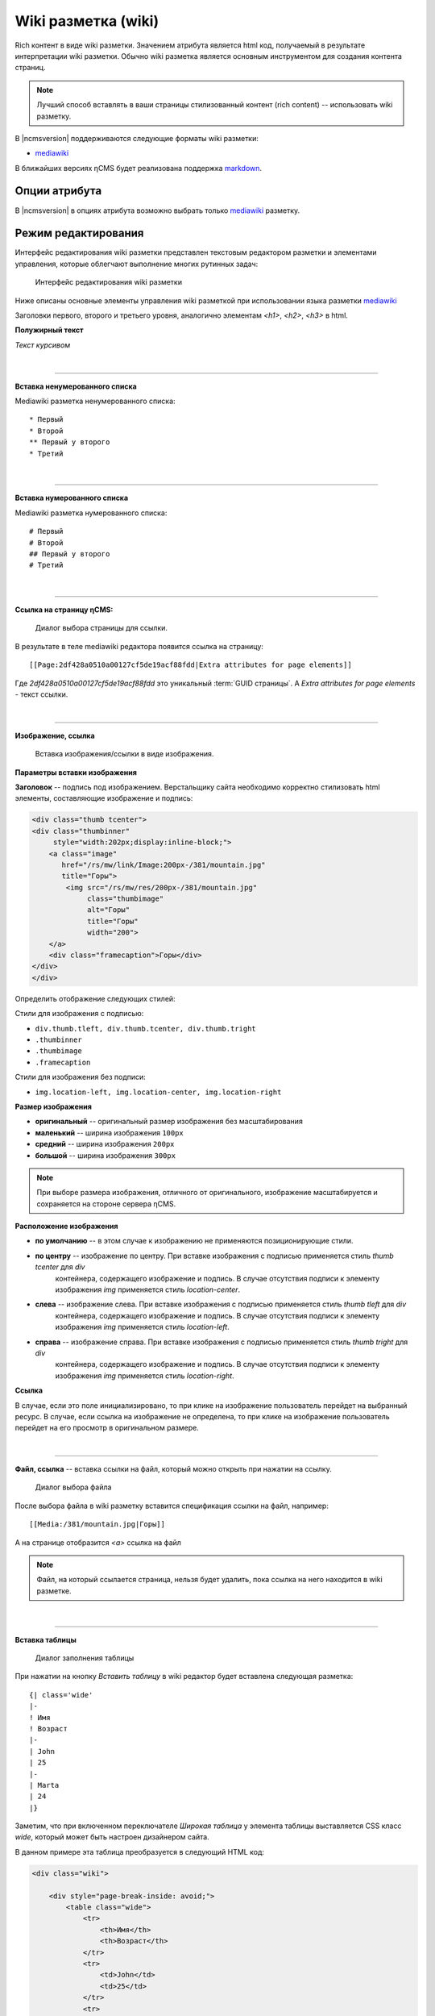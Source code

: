 .. _am_wiki:

Wiki разметка (wiki)
====================

Rich контент в виде wiki разметки. Значением
атрибута является html код, получаемый в результате
интерпретации wiki разметки. Обычно wiki разметка
является основным инструментом для создания контента
страниц.

.. note::

    Лучший способ вставлять в ваши страницы стилизованный контент (rich content) --
    использовать wiki разметку.

В |ncmsversion| поддерживаются следующие форматы
wiki разметки:

* `mediawiki <https://www.mediawiki.org/wiki/Help:Formatting/ru>`_

В ближайших версиях ηCMS будет реализована поддержка `markdown <https://daringfireball.net/projects/markdown/syntax>`_.


Опции атрибута
--------------

В |ncmsversion| в опциях атрибута возможно выбрать только `mediawiki <https://www.mediawiki.org/wiki/Help:Formatting/ru>`_
разметку.


Режим редактирования
--------------------

Интерфейс редактирования wiki разметки представлен текстовым
редактором разметки и элементами управления, которые облегчают
выполнение многих рутинных задач:

.. figure:: img/wiki_img1.png

    Интерфейс редактирования wiki разметки

Ниже описаны основные элементы управления wiki разметкой
при использовании языка разметки `mediawiki <https://www.mediawiki.org/wiki/Help:Formatting/ru>`_

.. image:: img/wiki_img2.png
.. image:: img/wiki_img3.png
.. image:: img/wiki_img4.png

Заголовки первого, второго и третьего уровня, аналогично
элементам `<h1>`, `<h2>`, `<h3>` в html.

.. image:: img/wiki_img5.png
    :align: left

**Полужирный текст**

.. image:: img/wiki_img6.png
    :align: left

*Текст курсивом*

|

----

.. image:: img/wiki_img7.png
    :align: left

**Вставка ненумерованного списка**

Mediawiki разметка ненумерованного списка::

    * Первый
    * Второй
    ** Первый у второго
    * Третий

|

----

.. image:: img/wiki_img8.png
    :align: left

**Вставка нумерованного списка**

Mediawiki разметка нумерованного списка::

    # Первый
    # Второй
    ## Первый у второго
    # Третий


|

----

.. image:: img/wiki_img9.png
    :align: left

**Ссылка на страницу ηCMS:**

.. figure:: img/wiki_img18.png

    Диалог выбора страницы для ссылки.

В результате в теле mediawiki редактора появится ссылка на страницу::

    [[Page:2df428a0510a00127cf5de19acf88fdd|Extra attributes for page elements]]

Где `2df428a0510a00127cf5de19acf88fdd` это уникальный :term:`GUID страницы`.
А `Extra attributes for page elements` - текст ссылки.


|

----

.. image:: img/wiki_img10.png
    :align: left

**Изображение, ссылка**

.. figure:: img/wiki_img19.png

    Вставка изображения/ссылки в виде изображения.


**Параметры вставки изображения**


**Заголовок** -- подпись под изображением. Верстальщику сайта необходимо
корректно стилизовать html элементы, составляющие изображение и подпись:

.. code-block:: html

    <div class="thumb tcenter">
    <div class="thumbinner"
         style="width:202px;display:inline-block;">
        <a class="image"
           href="/rs/mw/link/Image:200px-/381/mountain.jpg"
           title="Горы">
            <img src="/rs/mw/res/200px-/381/mountain.jpg"
                 class="thumbimage"
                 alt="Горы"
                 title="Горы"
                 width="200">
        </a>
        <div class="framecaption">Горы</div>
    </div>
    </div>

Определить отображение следующих стилей:

Стили для изображения с подписью:

* ``div.thumb.tleft, div.thumb.tcenter, div.thumb.tright``
* ``.thumbinner``
* ``.thumbimage``
* ``.framecaption``

Стили для изображения без подписи:

* ``img.location-left, img.location-center, img.location-right``

**Размер изображения**

* **оригинальный** -- оригинальный размер изображения без масштабирования
* **маленький** -- ширина изображения ``100px``
* **средний** -- ширина изображения ``200px``
* **большой** -- ширина изображения ``300px``

.. note::

    При выборе размера изображения, отличного от оригинального,
    изображение масштабируется и сохраняется на стороне сервера ηCMS.

**Расположение изображения**

* **по умолчанию** -- в этом случае к изображению не применяются позиционирующие стили.
* **по центру** -- изображение  по центру. При вставке изображения с подписью применяется стиль `thumb tcenter` для `div`
                контейнера, содержащего изображение и подпись. В случае отсутствия подписи к элементу
                изображения `img` применяется стиль `location-center`.
* **слева** -- изображение слева. При вставке изображения с подписью применяется стиль `thumb tleft` для `div`
                контейнера, содержащего изображение и подпись. В случае отсутствия подписи к элементу
                изображения `img` применяется стиль `location-left`.
* **справа** -- изображение справа. При вставке изображения с подписью применяется стиль `thumb tright` для `div`
                контейнера, содержащего изображение и подпись. В случае отсутствия подписи к элементу
                изображения `img` применяется стиль `location-right`.

**Ссылка**

В случае, если это поле инициализировано, то при клике на изображение пользователь перейдет на выбранный
ресурс. В случае, если ссылка на изображение не определена, то при клике на изображение
пользователь перейдет на его просмотр в оригинальном размере.

|

----

.. image:: img/wiki_img11.png
    :align: left

**Файл, ссылка** -- вставка ссылки на файл, который можно открыть при нажатии на ссылку.

.. figure:: img/wiki_img20.png

    Диалог выбора файла

После выбора файла в wiki разметку вставится спецификация ссылки на файл, например::

    [[Media:/381/mountain.jpg|Горы]]

А на странице отобразится `<a>` ссылка на файл

.. note::

    Файл, на который ссылается страница, нельзя будет удалить,
    пока ссылка на него находится в wiki разметке.

|

----

.. image:: img/wiki_img12.png
    :align: left

**Вставка таблицы**

.. figure:: img/wiki_img21.png

    Диалог заполнения таблицы

При нажатии на кнопку `Вставить таблицу`  в wiki редактор будет вставлена следующая разметка::


    {| class='wide'
    |-
    ! Имя
    ! Возраст
    |-
    | John
    | 25
    |-
    | Marta
    | 24
    |}


Заметим, что при включенном переключателе `Широкая таблица` у элемента таблицы выставляется CSS класс `wide`,
который может быть настроен дизайнером сайта.

В данном примере эта таблица преобразуется в следующий HTML код:

.. code-block:: html

    <div class="wiki">

        <div style="page-break-inside: avoid;">
            <table class="wide">
                <tr>
                    <th>Имя</th>
                    <th>Возраст</th>
                </tr>
                <tr>
                    <td>John</td>
                    <td>25</td>
                </tr>
                <tr>
                    <td>Marta</td>
                    <td>24</td>
                </tr>
            </table>
        </div>

    </div>

|

----

.. image:: img/wiki_img13.png
    :align: left

**Вставка дерева**  -- дизайн некоторых сайтов предполагает наличие иерархических, древовидных
элементов в контексте страниц.

.. figure:: img/wiki_img22.png

    Опции дерева

С текущими опциями мы получим следующую демонстрационную разметку:

.. code-block:: html

    <tree>
    - Корень
    -- Потомок 1
    --- Потомок уровня вложенности 3
    -- Потомок уровня вложенности 2
    </tree>

Которая преобразуется в HTML с иерархической структурой на базе списков (`<ul>`, `<li>`):

.. code-block:: html


    <ul class='tree'>
        <li class='open node'><span></span> Корень
            <ul>
                <li class='open node'><span></span> Потомок 1
                    <ul>
                        <li class='file'><span></span> Потомок уровня вложенности 3</li>
                    </ul>
                </li>
                <li class='file'><span></span> Потомок уровня вложенности 2</li>
            </ul>
        </li>
    </ul>

.. note::

    Для правильного отображения дерева в контексте сайта дизайнер сайта должен
    стилизовать HTML код отображения дерева на основе `<ul class='tree'>` списков.


.. figure:: img/wiki_img23.png

    Приведенное дерево без стилизации

|

----

.. image:: img/wiki_img14.png
    :align: left

**Вставка заметки** -- позволяет вставить на страницу контейнер для заметки/предупреждения.

Wiki разметка для предупреждения:

.. code-block:: html

    <note style="warning">Заметка</note>

HTML разметка предупреждения, которая может быть стилизована дизайнером сайта:

.. code-block:: html

    <div class="note-warn">Заметка</div>

|

----

.. image:: img/wiki_img24.png
    :align: left

**Вставка ролика Youtube**


.. figure:: img/wiki_img25.png

    Опции вставки ролика Youtube


Wiki разметка для вставки youtube ролика:

.. code-block:: html

    <youtube videoId="CABN2r4GPpQ"/>

В результате, в контексте страницы сайта мы получаем youtube ролик:

.. image:: img/wiki_img26.png
    :target: https://www.youtube.com/watch?v=CABN2r4GPpQ


----

.. image:: img/wiki_img28.png
    :align: left

**Вставка карты Google Maps**


.. figure:: img/wiki_img29.png

    Диалог подключения участка google карты.

Например, вставив в него скопированный из google maps `iframe`:

.. code-block:: html

    <iframe src="https://www.google.com/maps/embed?pb=!1m14!1m12!1m3!1d2296.7406541371915!2d83.05385026852065!3d54.85480466667143!2m3!1f0!2f0!3f0!3m2!1i1024!2i768!4f13.1!5e0!3m2!1sru!2sru!4v1474967528616"
             width="600"
             height="450"
             frameborder="0"
             style="border:0"
             allowfullscreen>
    </iframe>

Мы получим карту на странице:

.. image:: img/wiki_img30.png


|

----

.. image:: img/wiki_img16.png
    :align: left

**Презентация SlideShare**

.. figure:: img/wiki_img31.png

    Диалог подключения участка презентации SlideShare.

В данном примере введем в диалог интернет адрес презентации: http://www.slideshare.net/leoyuriev/dc2015-lmdb
и в результате при сохранении получим следующую wiki разметку:

.. code-block:: html

    <slideshare code="49593515"/>


А при отображении страницы получим встроенную презентацию:

.. image:: img/wiki_img32.png

|

----

.. image:: img/wiki_img17.png
    :align: left

**Видеоролик vimeo**

.. figure:: img/wiki_img33.png

    Опции вставки ролика Vimeo


Wiki разметка для вставки vimeo ролика:

.. code-block:: html

    <vimeo code="105286558"/>

В результате, в контексте страницы сайта мы получаем vimeo ролик:

.. image:: img/wiki_img34.png
    :target: https://vimeo.com/105286558















